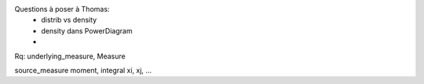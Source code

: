 Questions à poser à Thomas:
  * distrib vs density
  * density dans PowerDiagram
  * 


Rq: underlying_measure, Measure 

source_measure
moment, integral xi, xj, ...